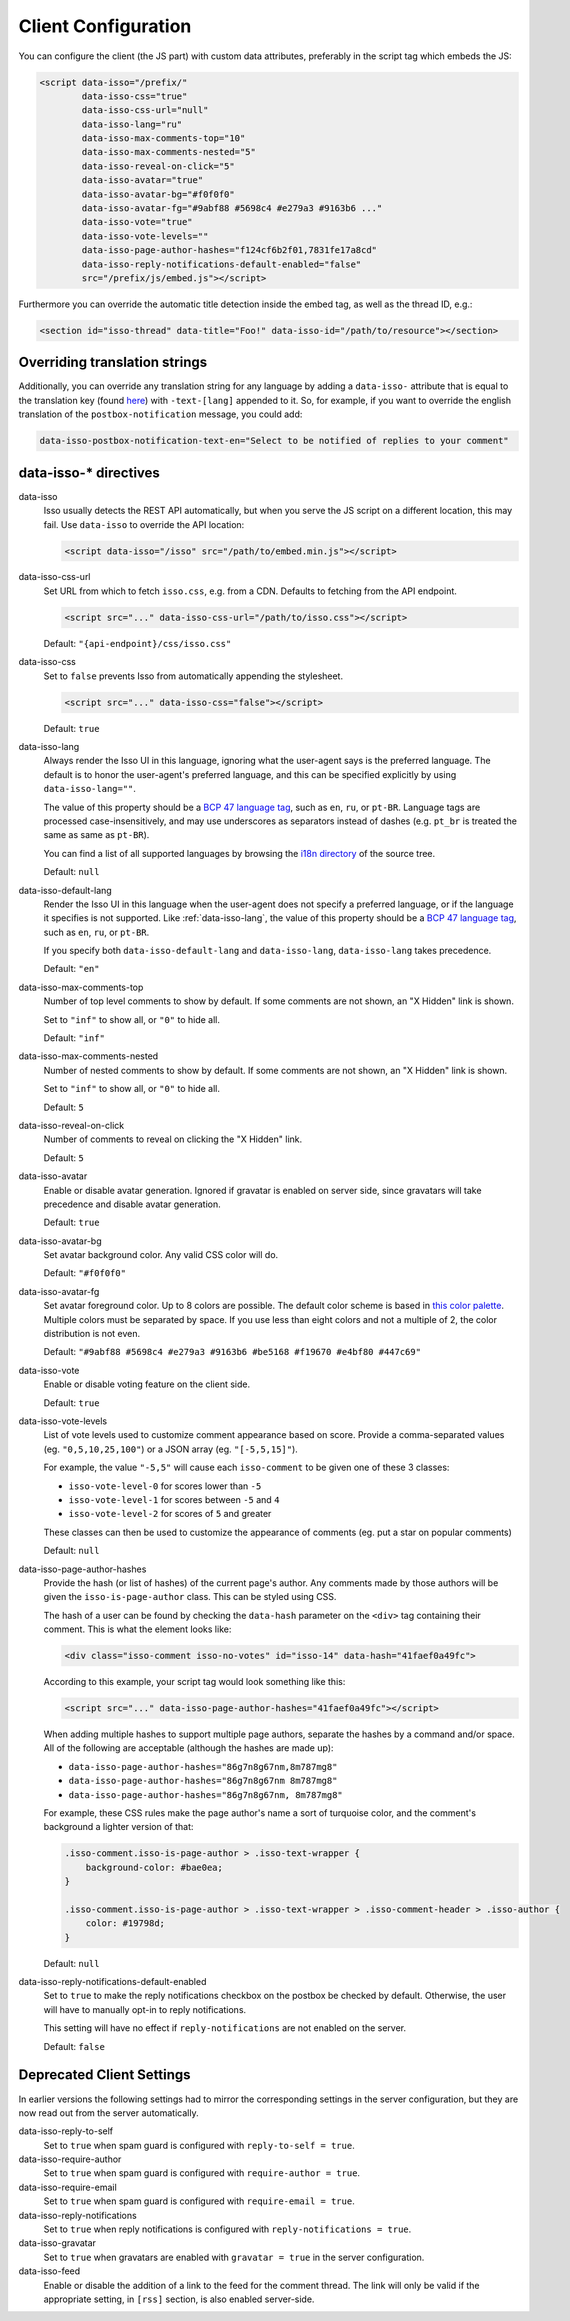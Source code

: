 Client Configuration
====================

You can configure the client (the JS part) with custom data attributes,
preferably in the script tag which embeds the JS:

.. code-block:: html

    <script data-isso="/prefix/"
            data-isso-css="true"
            data-isso-css-url="null"
            data-isso-lang="ru"
            data-isso-max-comments-top="10"
            data-isso-max-comments-nested="5"
            data-isso-reveal-on-click="5"
            data-isso-avatar="true"
            data-isso-avatar-bg="#f0f0f0"
            data-isso-avatar-fg="#9abf88 #5698c4 #e279a3 #9163b6 ..."
            data-isso-vote="true"
            data-isso-vote-levels=""
            data-isso-page-author-hashes="f124cf6b2f01,7831fe17a8cd"
            data-isso-reply-notifications-default-enabled="false"
            src="/prefix/js/embed.js"></script>

Furthermore you can override the automatic title detection inside
the embed tag, as well as the thread ID, e.g.:

.. code-block:: html

    <section id="isso-thread" data-title="Foo!" data-isso-id="/path/to/resource"></section>

Overriding translation strings
------------------------------

Additionally, you can override any translation string for any language by adding
a ``data-isso-`` attribute that is equal to the translation key (found `here`__) with
``-text-[lang]`` appended to it. So, for example, if you want to override the
english translation of the ``postbox-notification`` message, you could add:

.. code-block:: html

    data-isso-postbox-notification-text-en="Select to be notified of replies to your comment"

.. __: https://github.com/isso-comments/isso/blob/master/isso/js/app/i18n/en.js

data-isso-* directives
------------------------

.. _data-isso:

data-isso
   Isso usually detects the REST API automatically, but when you serve the JS
   script on a different location, this may fail. Use ``data-isso`` to
   override the API location:

   .. code-block:: html

       <script data-isso="/isso" src="/path/to/embed.min.js"></script>

.. _data-isso-css-url:

data-isso-css-url
    Set URL from which to fetch ``isso.css``, e.g. from a CDN.
    Defaults to fetching from the API endpoint.

    .. code-block:: html

        <script src="..." data-isso-css-url="/path/to/isso.css"></script>

    Default: ``"{api-endpoint}/css/isso.css"``

.. _data-isso-css:

data-isso-css
    Set to ``false`` prevents Isso from automatically appending the stylesheet.

    .. code-block:: html

        <script src="..." data-isso-css="false"></script>

    Default: ``true``

.. _data-isso-lang:

data-isso-lang
    Always render the Isso UI in this language, ignoring what the
    user-agent says is the preferred language.  The default is to
    honor the user-agent's preferred language, and this can be
    specified explicitly by using ``data-isso-lang=""``.

    The value of this property should be a `BCP 47 language tag
    <https://tools.ietf.org/html/bcp47>`_, such as ``en``, ``ru``, or
    ``pt-BR``.
    Language tags are processed case-insensitively, and may use
    underscores as separators instead of dashes (e.g. ``pt_br`` is treated the
    same as same as ``pt-BR``).

    You can find a list of all supported languages by browsing the
    `i18n directory
    <https://github.com/isso-comments/isso/tree/master/isso/js/app/i18n>`_ of
    the source tree.

    Default: ``null``

.. _data-isso-default-lang:

data-isso-default-lang
    Render the Isso UI in this language when the user-agent does not
    specify a preferred language, or if the language it specifies is not
    supported.  Like :ref:`data-isso-lang`, the value of this property should
    be a `BCP 47 language tag <https://tools.ietf.org/html/bcp47>`_,
    such as ``en``, ``ru``, or ``pt-BR``.

    If you specify both ``data-isso-default-lang`` and ``data-isso-lang``,
    ``data-isso-lang`` takes precedence.

    Default: ``"en"``

    .. versionadded:: 0.12.6

.. _data-isso-max-comments-top:

data-isso-max-comments-top
    Number of top level comments to show by default. If some comments are not
    shown, an "X Hidden" link is shown.

    Set to ``"inf"`` to show all, or ``"0"`` to hide all.

    Default: ``"inf"``

.. _data-isso-max-comments-nested:

data-isso-max-comments-nested
    Number of nested comments to show by default. If some comments are not
    shown, an "X Hidden" link is shown.

    Set to ``"inf"`` to show all, or ``"0"`` to hide all.

    Default: ``5``

.. _data-isso-reveal-on-click:

data-isso-reveal-on-click
    Number of comments to reveal on clicking the "X Hidden" link.

    Default: ``5``

.. _data-isso-avatar:

data-isso-avatar
    Enable or disable avatar generation. Ignored if gravatar is enabled on
    server side, since gravatars will take precedence and disable avatar
    generation.

    Default: ``true``

.. _data-isso-avatar-bg:

data-isso-avatar-bg
    Set avatar background color. Any valid CSS color will do.

    Default: ``"#f0f0f0"``

.. _data-isso-avatar-fg:

data-isso-avatar-fg
    Set avatar foreground color. Up to 8 colors are possible. The default color
    scheme is based in `this color palette <http://colrd.com/palette/19308/>`_.
    Multiple colors must be separated by space. If you use less than eight colors
    and not a multiple of 2, the color distribution is not even.

    Default: ``"#9abf88 #5698c4 #e279a3 #9163b6 #be5168 #f19670 #e4bf80 #447c69"``

.. _data-isso-vote:

data-isso-vote
    Enable or disable voting feature on the client side.

    Default: ``true``

.. _data-isso-vote-levels:

data-isso-vote-levels
    List of vote levels used to customize comment appearance based on score.
    Provide a comma-separated values (eg. ``"0,5,10,25,100"``) or a JSON array (eg. ``"[-5,5,15]"``).

    For example, the value ``"-5,5"`` will cause each ``isso-comment`` to be given one of these 3 classes:

    - ``isso-vote-level-0`` for scores lower than ``-5``
    - ``isso-vote-level-1`` for scores between ``-5`` and ``4``
    - ``isso-vote-level-2`` for scores of ``5`` and greater

    These classes can then be used to customize the appearance of comments (eg. put a star on popular comments)

    Default: ``null``

.. _data-isso-page-author-hashes:

data-isso-page-author-hashes
    Provide the hash (or list of hashes) of the current page's author. Any
    comments made by those authors will be given the ``isso-is-page-author``
    class. This can be styled using CSS.

    The hash of a user can be found by checking the ``data-hash`` parameter on the
    ``<div>`` tag containing their comment. This is what the element looks like:

    .. code-block:: html

        <div class="isso-comment isso-no-votes" id="isso-14" data-hash="41faef0a49fc">

    According to this example, your script tag would look something like this:

    .. code-block:: html

        <script src="..." data-isso-page-author-hashes="41faef0a49fc"></script>

    When adding multiple hashes to support multiple page authors, separate the
    hashes by a command and/or space. All of the following are acceptable
    (although the hashes are made up):

    - ``data-isso-page-author-hashes="86g7n8g67nm,8m787mg8"``
    - ``data-isso-page-author-hashes="86g7n8g67nm 8m787mg8"``
    - ``data-isso-page-author-hashes="86g7n8g67nm, 8m787mg8"``

    For example, these CSS rules make the page author's name a sort of
    turquoise color, and the comment's background a lighter version of that:

    .. code-block:: css

        .isso-comment.isso-is-page-author > .isso-text-wrapper {
            background-color: #bae0ea;
        }

        .isso-comment.isso-is-page-author > .isso-text-wrapper > .isso-comment-header > .isso-author {
            color: #19798d;
        }

    Default: ``null``

    .. versionadded:: 0.13


.. _data-isso-reply-notifications-default-enabled:

data-isso-reply-notifications-default-enabled
    Set to ``true`` to make the reply notifications checkbox on the postbox be
    checked by default. Otherwise, the user will have to manually opt-in to
    reply notifications.

    This setting will have no effect if ``reply-notifications`` are not enabled
    on the server.

    Default: ``false``

    .. versionadded:: 0.13


Deprecated Client Settings
--------------------------

In earlier versions the following settings had to mirror the
corresponding settings in the server configuration, but they are now
read out from the server automatically.

data-isso-reply-to-self
    .. deprecated:: 0.12.6

    Set to ``true`` when spam guard is configured with ``reply-to-self = true``.

data-isso-require-author
    .. deprecated:: 0.12.6

    Set to ``true`` when spam guard is configured with ``require-author = true``.

data-isso-require-email
    .. deprecated:: 0.12.6

    Set to ``true`` when spam guard is configured with ``require-email = true``.

data-isso-reply-notifications
    .. deprecated:: 0.12.6

    Set to ``true`` when reply notifications is configured with ``reply-notifications = true``.

data-isso-gravatar
    .. deprecated:: 0.12.6

    Set to ``true`` when gravatars are enabled with ``gravatar = true`` in the
    server configuration.

data-isso-feed
    .. deprecated:: 0.13

    Enable or disable the addition of a link to the feed for the comment
    thread. The link will only be valid if the appropriate setting, in
    ``[rss]`` section, is also enabled server-side.
